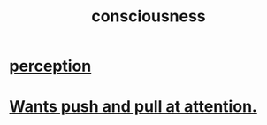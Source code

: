:PROPERTIES:
:ID:       36d2d810-4be1-4c0c-a979-bd756bf29220
:END:
#+title: consciousness
* [[id:c6eb0f31-04b3-4552-b52d-6bbaae98f34d][perception]]
* [[id:2741003a-955b-4d4e-a7d1-152e7cbdd8db][Wants push and pull at attention.]]
